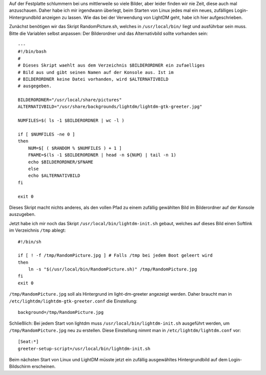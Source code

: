.. title: Abwechselnde Hintergrund-Bilder beim Linux-Login
.. slug: neues-hintergrund-bild-auf-dem-login-bildschirm
.. date: 2017-02-07 22:45:10 UTC+01:00
.. tags: Software, Linux, Freizeit
.. category: Software
.. link: 
.. description: 
.. type: text

Auf der Festplatte schlummern bei uns mittlerweile so viele Bilder, aber
leider finden wir nie Zeit, diese auch mal anzuschauen. Daher habe ich
mir irgendwann überlegt, beim Starten von Linux jedes mal ein neues,
zufälliges Login-Hintergrundbild anzeigen zu lassen. Wie das bei der
Verwendung von LightDM geht, habe ich hier aufgeschrieben.

.. TEASER_END

Zunächst benötigen wir das Skript RandomPicture.sh, welches in ``/usr/local/bin/`` liegt und ausführbar sein muss. Bitte die Variablen selbst anpassen: Der Bilderordner und das Alternativbild sollte vorhanden sein::

    ---
    #!/bin/bash
    #
    # Dieses Skript waehlt aus dem Verzeichnis $BILDERORDNER ein zufaelliges
    # Bild aus und gibt seinen Namen auf der Konsole aus. Ist im
    # BILDERORDNER keine Datei vorhanden, wird $ALTERNATIVBILD
    # ausgegeben.
    
    BILDERORDNER="/usr/local/share/pictures"
    ALTERNATIVBILD="/usr/share/backgrounds/lightdm/lightdm-gtk-greeter.jpg"
    
    NUMFILES=$( ls -1 $BILDERORDNER | wc -l )
    
    if [ $NUMFILES -ne 0 ]
    then
        NUM=$[ ( $RANDOM % $NUMFILES ) + 1 ]
        FNAME=$(ls -1 $BILDERORDNER | head -n ${NUM} | tail -n 1)
        echo $BILDERORDNER/$FNAME
        else
        echo $ALTERNATIVBILD
    fi
    
    exit 0

Dieses Skript macht nichts anderes, als den vollen Pfad zu einem
zufällig gewählten Bild im Bilderordner auf der Konsole auszugeben.

Jetzt habe ich mir noch das Skript ``/usr/local/bin/lightdm-init.sh``
gebaut, welches auf dieses Bild einen Softlink im Verzeichnis ``/tmp``
ablegt::

    #!/bin/sh
    
    if [ ! -f /tmp/RandomPicture.jpg ] # Falls /tmp bei jedem Boot geleert wird
    then
        ln -s "$(/usr/local/bin/RandomPicture.sh)" /tmp/RandomPicture.jpg
    fi
    exit 0


``/tmp/RandomPicture.jpg`` soll als Hintergrund im light-dm-greeter angezeigt werden. Daher braucht man in ``/etc/lightdm/lightdm-gtk-greeter.conf`` die Einstellung::

    background=/tmp/RandomPicture.jpg


Schließlich: Bei jedem Start von lightdm muss ``/usr/local/bin/lightdm-init.sh`` ausgeführt werden, um ``/tmp/RandomPicture.jpg`` neu zu erstellen. Diese Einstellung nimmt man in ``/etc/lightdm/lightdm.conf`` vor::

    [Seat:*]
    greeter-setup-script=/usr/local/bin/lightdm-init.sh

Beim nächsten Start von Linux und LightDM müsste jetzt ein zufällig
ausgewähltes Hintergrundbild auf dem Login-Bildschirm erscheinen.
